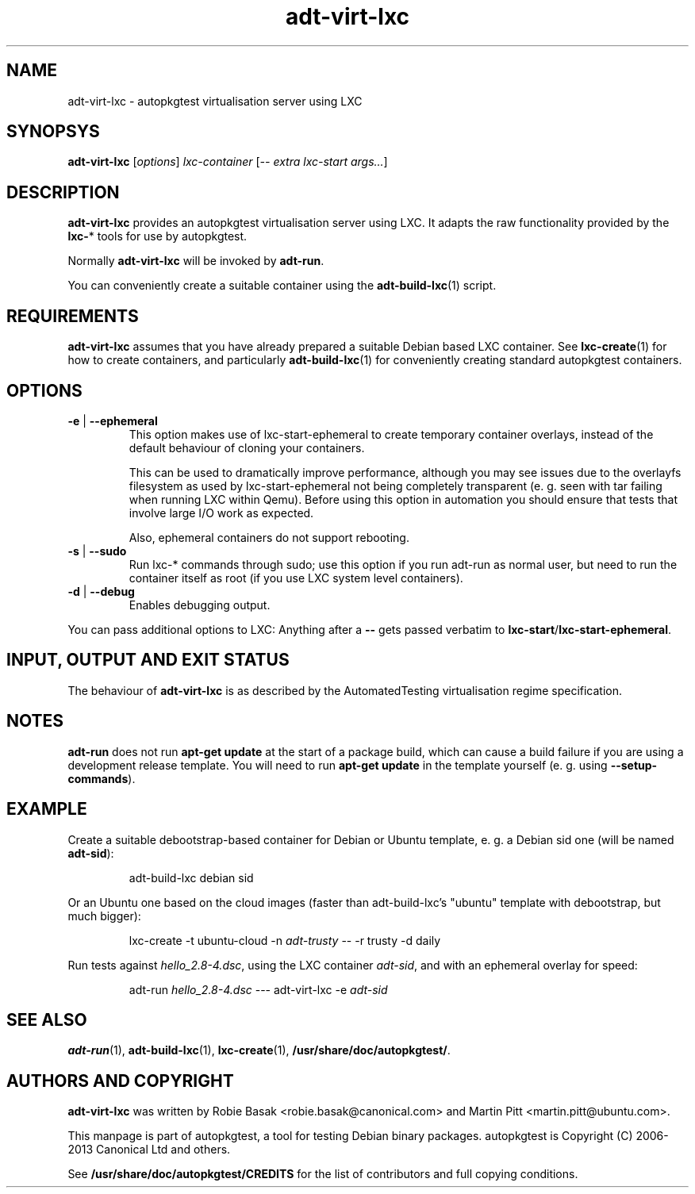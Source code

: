 .TH adt\-virt-lxc 1 2013 "Linux Programmer's Manual"
.SH NAME
adt\-virt\-lxc \- autopkgtest virtualisation server using LXC

.SH SYNOPSYS
.B adt\-virt\-lxc
.RI [ options ]
.I lxc\-container
.RI [ "-- extra lxc-start args..." ]

.SH DESCRIPTION
.B adt-virt-lxc
provides an autopkgtest virtualisation server using LXC. It adapts the raw
functionality provided by the
.BR lxc- *
tools for use by autopkgtest.

Normally
.B adt-virt-lxc
will be invoked by
.BR adt-run .

You can conveniently create a suitable container using the
.BR adt-build-lxc (1)
script.

.SH REQUIREMENTS
.B adt-virt-lxc
assumes that you have already prepared a suitable Debian based LXC container.
See
.BR lxc-create (1)
for how to create containers, and particularly
.BR adt-build-lxc (1)
for conveniently creating standard autopkgtest containers.

.SH OPTIONS

.TP
.BR -e " | " \-\-ephemeral
This option makes use of lxc-start-ephemeral to create temporary container
overlays, instead of the default behaviour of cloning your containers.

This can be used to dramatically improve performance, although you may see
issues due to the overlayfs filesystem as used by lxc-start-ephemeral not being
completely transparent (e. g. seen with tar failing when running LXC within
Qemu). Before using this option in automation you should ensure that tests that
involve large I/O work as expected.

Also, ephemeral containers do not support rebooting.

.TP
.BR \-s " | " \-\-sudo
Run lxc-* commands through sudo; use this option if you run adt-run as normal
user, but need to run the container itself as root (if you use LXC system level
containers).

.TP
.BR \-d " | " \-\-debug
Enables debugging output.

.PP
You can pass additional options to LXC: Anything after a
.B --
gets passed verbatim to
.BR lxc-start / lxc-start-ephemeral .

.SH INPUT, OUTPUT AND EXIT STATUS
The behaviour of
.B adt-virt-lxc
is as described by the AutomatedTesting virtualisation regime
specification.

.SH NOTES

\fBadt-run\fR does not run \fBapt-get update\fR at the start of a package
build, which can cause a build failure if you are using a development release
template. You will need to run \fBapt-get update\fR in the template yourself
(e. g. using \fB\-\-setup\-commands\fR).

.SH EXAMPLE

Create a suitable debootstrap-based container for Debian or Ubuntu template, e.
g. a Debian sid one (will be named
.B adt-sid\fR):

.RS
.EX
adt-build-lxc debian sid
.EE
.RE

Or an Ubuntu one based on the cloud images (faster than adt-build-lxc's
"ubuntu" template with debootstrap, but much bigger):

.RS
.EX
lxc-create -t ubuntu-cloud -n \fIadt-trusty\fR -- -r trusty -d daily
.EE
.RE

Run tests against \fIhello_2.8\-4.dsc\fR, using the LXC container \fIadt-sid\fR,
and with an ephemeral overlay for speed:

.RS
.EX
adt-run \fIhello_2.8\-4.dsc\fR --- adt-virt-lxc -e \fIadt-sid\fR
.EE
.RE

.SH SEE ALSO
\fBadt\-run\fR(1),
\fBadt\-build-lxc\fR(1),
\fBlxc\-create\fR(1),
\fB/usr/share/doc/autopkgtest/\fR.

.SH AUTHORS AND COPYRIGHT
.B adt-virt-lxc
was written by Robie Basak <robie.basak@canonical.com> and Martin Pitt
<martin.pitt@ubuntu.com>.

This manpage is part of autopkgtest, a tool for testing Debian binary
packages.  autopkgtest is Copyright (C) 2006-2013 Canonical Ltd and others.

See \fB/usr/share/doc/autopkgtest/CREDITS\fR for the list of
contributors and full copying conditions.
